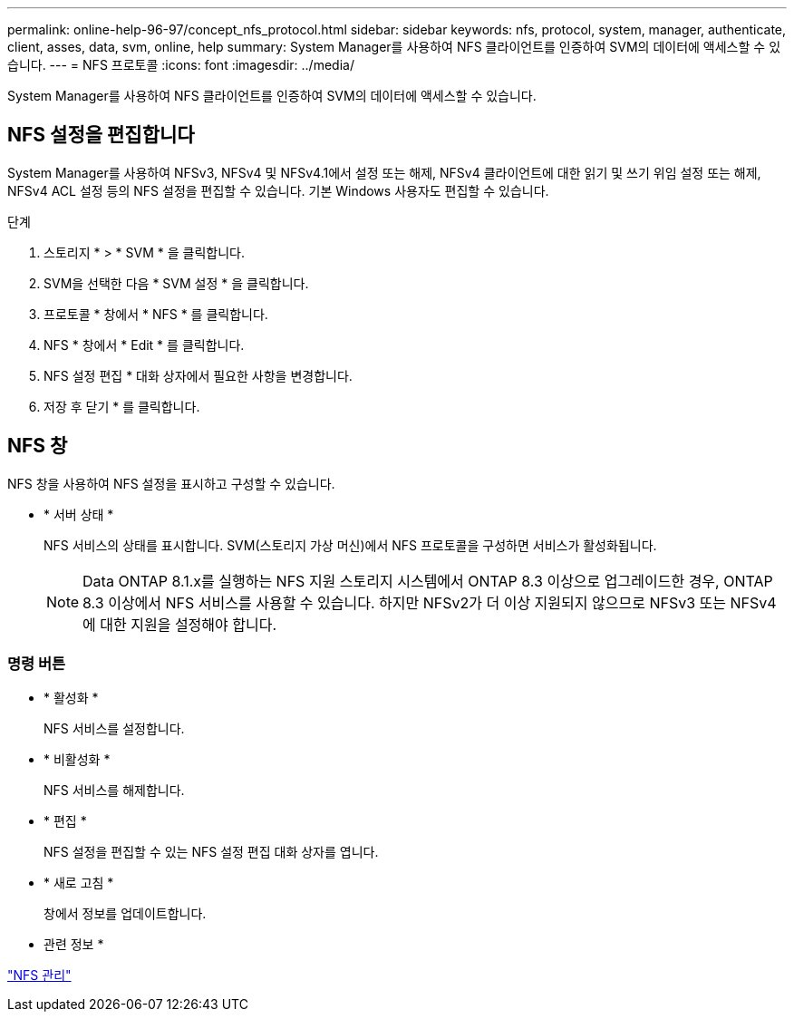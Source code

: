 ---
permalink: online-help-96-97/concept_nfs_protocol.html 
sidebar: sidebar 
keywords: nfs, protocol, system, manager, authenticate, client, asses, data, svm, online, help 
summary: System Manager를 사용하여 NFS 클라이언트를 인증하여 SVM의 데이터에 액세스할 수 있습니다. 
---
= NFS 프로토콜
:icons: font
:imagesdir: ../media/


[role="lead"]
System Manager를 사용하여 NFS 클라이언트를 인증하여 SVM의 데이터에 액세스할 수 있습니다.



== NFS 설정을 편집합니다

System Manager를 사용하여 NFSv3, NFSv4 및 NFSv4.1에서 설정 또는 해제, NFSv4 클라이언트에 대한 읽기 및 쓰기 위임 설정 또는 해제, NFSv4 ACL 설정 등의 NFS 설정을 편집할 수 있습니다. 기본 Windows 사용자도 편집할 수 있습니다.

.단계
. 스토리지 * > * SVM * 을 클릭합니다.
. SVM을 선택한 다음 * SVM 설정 * 을 클릭합니다.
. 프로토콜 * 창에서 * NFS * 를 클릭합니다.
. NFS * 창에서 * Edit * 를 클릭합니다.
. NFS 설정 편집 * 대화 상자에서 필요한 사항을 변경합니다.
. 저장 후 닫기 * 를 클릭합니다.




== NFS 창

NFS 창을 사용하여 NFS 설정을 표시하고 구성할 수 있습니다.

* * 서버 상태 *
+
NFS 서비스의 상태를 표시합니다. SVM(스토리지 가상 머신)에서 NFS 프로토콜을 구성하면 서비스가 활성화됩니다.

+
[NOTE]
====
Data ONTAP 8.1.x를 실행하는 NFS 지원 스토리지 시스템에서 ONTAP 8.3 이상으로 업그레이드한 경우, ONTAP 8.3 이상에서 NFS 서비스를 사용할 수 있습니다. 하지만 NFSv2가 더 이상 지원되지 않으므로 NFSv3 또는 NFSv4에 대한 지원을 설정해야 합니다.

====




=== 명령 버튼

* * 활성화 *
+
NFS 서비스를 설정합니다.

* * 비활성화 *
+
NFS 서비스를 해제합니다.

* * 편집 *
+
NFS 설정을 편집할 수 있는 NFS 설정 편집 대화 상자를 엽니다.

* * 새로 고침 *
+
창에서 정보를 업데이트합니다.



* 관련 정보 *

https://docs.netapp.com/us-en/ontap/nfs-admin/index.html["NFS 관리"^]
